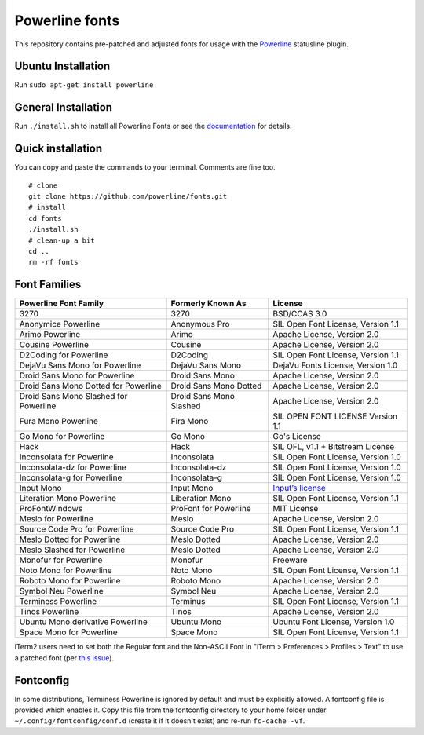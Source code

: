Powerline fonts
===============

This repository contains pre-patched and adjusted fonts for usage with
the `Powerline <https://github.com/powerline/powerline>`_ statusline plugin.

Ubuntu Installation
------------------
Run ``sudo apt-get install powerline``

General Installation
------------------
Run ``./install.sh`` to install all Powerline Fonts or see the documentation_ for details.

.. _documentation: https://powerline.readthedocs.org/en/latest/installation/linux.html#fonts-installation

Quick installation
------------------

You can copy and paste the commands to your terminal. Comments are fine too.
::
    # clone
    git clone https://github.com/powerline/fonts.git
    # install
    cd fonts
    ./install.sh
    # clean-up a bit
    cd ..
    rm -rf fonts


Font Families
-------------

======================================= ========================= ====================================
 Powerline Font Family                   Formerly Known As         License
======================================= ========================= ====================================
 3270                                    3270                      BSD/CCAS 3.0
 Anonymice Powerline                     Anonymous Pro             SIL Open Font License, Version 1.1
 Arimo Powerline                         Arimo                     Apache License, Version 2.0
 Cousine Powerline                       Cousine                   Apache License, Version 2.0
 D2Coding for Powerline                  D2Coding                  SIL Open Font License, Version 1.1
 DejaVu Sans Mono for Powerline          DejaVu Sans Mono          DejaVu Fonts License, Version 1.0
 Droid Sans Mono for Powerline           Droid Sans Mono           Apache License, Version 2.0
 Droid Sans Mono Dotted for Powerline    Droid Sans Mono Dotted    Apache License, Version 2.0
 Droid Sans Mono Slashed for Powerline   Droid Sans Mono Slashed   Apache License, Version 2.0
 Fura Mono Powerline                     Fira Mono                 SIL OPEN FONT LICENSE Version 1.1
 Go Mono for Powerline                   Go Mono                   Go's License
 Hack                                    Hack                      SIL OFL, v1.1 + Bitstream License
 Inconsolata for Powerline               Inconsolata               SIL Open Font License, Version 1.0
 Inconsolata-dz for Powerline            Inconsolata-dz            SIL Open Font License, Version 1.0
 Inconsolata-g for Powerline             Inconsolata-g             SIL Open Font License, Version 1.0
 Input Mono                              Input Mono                `Input’s license <http://input.fontbureau.com/license/>`_
 Literation Mono Powerline               Liberation Mono           SIL Open Font License, Version 1.1
 ProFontWindows                          ProFont for Powerline     MIT License
 Meslo for Powerline                     Meslo                     Apache License, Version 2.0
 Source Code Pro for Powerline           Source Code Pro           SIL Open Font License, Version 1.1
 Meslo Dotted for Powerline              Meslo Dotted              Apache License, Version 2.0
 Meslo Slashed for Powerline             Meslo Dotted              Apache License, Version 2.0
 Monofur for Powerline                   Monofur                   Freeware
 Noto Mono for Powerline                 Noto Mono                 SIL Open Font License, Version 1.1
 Roboto Mono for Powerline               Roboto Mono               Apache License, Version 2.0
 Symbol Neu Powerline                    Symbol Neu                Apache License, Version 2.0
 Terminess Powerline                     Terminus                  SIL Open Font License, Version 1.1
 Tinos Powerline                         Tinos                     Apache License, Version 2.0
 Ubuntu Mono derivative Powerline        Ubuntu Mono               Ubuntu Font License, Version 1.0
 Space Mono for Powerline                Space Mono                SIL Open Font License, Version 1.1
======================================= ========================= ====================================

iTerm2 users need to set both the Regular font and the Non-ASCII Font in
"iTerm > Preferences > Profiles > Text" to use a patched font (per `this issue`__).

__ https://github.com/Lokaltog/powerline-fonts/issues/44

Fontconfig
----------

In some distributions, Terminess Powerline is ignored by default and must be 
explicitly allowed. A fontconfig file is provided which enables it. Copy this 
file from the fontconfig directory to your home folder under 
``~/.config/fontconfig/conf.d`` (create it if it doesn't exist) and re-run 
``fc-cache -vf``.
